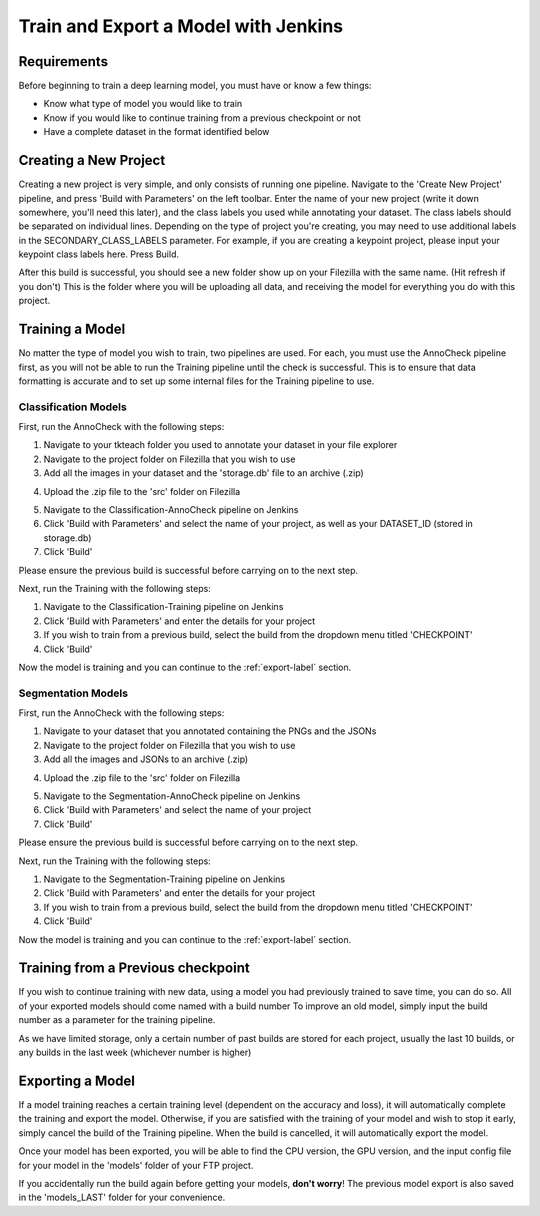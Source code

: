 Train and Export a Model with Jenkins
============================================

Requirements
------------
Before beginning to train a deep learning model, you must have or know a few things:

* Know what type of model you would like to train
* Know if you would like to continue training from a previous checkpoint or not
* Have a complete dataset in the format identified below

Creating a New Project
----------------------
Creating a new project is very simple, and only consists of running one pipeline.
Navigate to the 'Create New Project' pipeline, and press 'Build with Parameters' on the left toolbar.
Enter the name of your new project (write it down somewhere, you'll need this later), and the class labels you used while annotating your dataset.
The class labels should be separated on individual lines.
Depending on the type of project you're creating, you may need to use additional labels in the SECONDARY_CLASS_LABELS parameter.  
For example, if you are creating a keypoint project, please input your keypoint class labels here.
Press Build.

After this build is successful, you should see a new folder show up on your Filezilla with the same name. (Hit refresh if you don't)
This is the folder where you will be uploading all data, and receiving the model for everything you do with this project.

Training a Model
----------------
No matter the type of model you wish to train, two pipelines are used.
For each, you must use the AnnoCheck pipeline first, as you will not be able to run the Training pipeline until the check is successful.
This is to ensure that data formatting is accurate and to set up some internal files for the Training pipeline to use.

Classification Models
~~~~~~~~~~~~~~~~~~~~~~
First, run the AnnoCheck with the following steps:

1. Navigate to your tkteach folder you used to annotate your dataset in your file explorer
2. Navigate to the project folder on Filezilla that you wish to use
3. Add all the images in your dataset and the 'storage.db' file to an archive (.zip)

.. image:: images/jenkins-usage-im3.png
    :width: 30%
    :align: center

4. Upload the .zip file to the 'src' folder on Filezilla

.. image:: images/jenkins-usage-im1.png
    :width: 30%
    :align: center

5. Navigate to the Classification-AnnoCheck pipeline on Jenkins
6. Click 'Build with Parameters' and select the name of your project, as well as your DATASET_ID (stored in storage.db)
7. Click 'Build'

Please ensure the previous build is successful before carrying on to the next step.

Next, run the Training with the following steps:

1. Navigate to the Classification-Training pipeline on Jenkins
2. Click 'Build with Parameters' and enter the details for your project
3. If you wish to train from a previous build, select the build from the dropdown menu titled 'CHECKPOINT'
4. Click 'Build'

Now the model is training and you can continue to the :ref:`export-label` section.

Segmentation Models
~~~~~~~~~~~~~~~~~~~~
First, run the AnnoCheck with the following steps:

1. Navigate to your dataset that you annotated containing the PNGs and the JSONs
2. Navigate to the project folder on Filezilla that you wish to use
3. Add all the images and JSONs to an archive (.zip)

.. image:: images/jenkins-usage-im4.png
    :width: 30%
    :align: center

4. Upload the .zip file to the 'src' folder on Filezilla

.. image:: images/jenkins-usage-im1.png
    :width: 30%
    :align: center

5. Navigate to the Segmentation-AnnoCheck pipeline on Jenkins
6. Click 'Build with Parameters' and select the name of your project
7. Click 'Build'

Please ensure the previous build is successful before carrying on to the next step.

Next, run the Training with the following steps:

1. Navigate to the Segmentation-Training pipeline on Jenkins
2. Click 'Build with Parameters' and enter the details for your project
3. If you wish to train from a previous build, select the build from the dropdown menu titled 'CHECKPOINT'
4. Click 'Build'

Now the model is training and you can continue to the :ref:`export-label` section.

.. _checkpoint-label:

Training from a Previous checkpoint
-----------------------------------
If you wish to continue training with new data, using a model you had previously trained to save time, you can do so.
All of your exported models should come named with a build number
To improve an old model, simply input the build number as a parameter for the training pipeline.

As we have limited storage, only a certain number of past builds are stored for each project, usually the last 10 builds, or any builds in the last week
(whichever number is higher)

.. _export-label:

Exporting a Model
-----------------
If a model training reaches a certain training level (dependent on the accuracy and loss), it will automatically complete the training and export the model.
Otherwise, if you are satisfied with the training of your model and wish to stop it early, simply cancel the build of the Training pipeline.
When the build is cancelled, it will automatically export the model.

Once your model has been exported, you will be able to find the CPU version, the GPU version, and the input config file for your model in the 'models' folder of your FTP project.

.. image:: images/jenkins-usage-im2.png
    :width: 30%
    :align: center

If you accidentally run the build again before getting your models, **don't worry**!  The previous model export is also saved in the 'models_LAST' folder for your convenience.